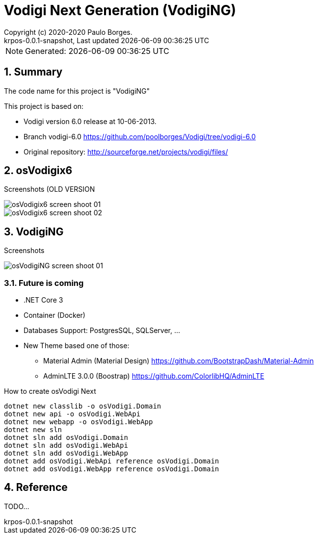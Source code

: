 // Global settings
:ascii-ids:
:encoding: UTF-8
:lang: pt_PT
:icons: font
:toc:
:toc-placement!:
:toclevels: 3
:numbered:
:stem:

ifdef::env-github[]
:imagesdir: https://raw.githubusercontent.com/poolborges/Vodigi/master/docs/images/
:tip-caption: :bulb:
:note-caption: :information_source:
:important-caption: :heavy_exclamation_mark:
:caution-caption: :fire:
:warning-caption: :warning:
endif::[]

[[doc]]
= Vodigi Next Generation (VodigiNG)
:author: Copyright (c) 2020-2020 Paulo Borges.
:revnumber: krpos-0.0.1-snapshot
:revdate: {last-update-label} {docdatetime}
:version-label!:

NOTE: Generated: {localdate} {localtime}

:url-ci-travis: https://travis-ci.org/poolborges/Vodigi/
:url-ci-appveyor: https://ci.appveyor.com/project/poolborges/Vodigi
:url-ci-github: https://github.com/poolborges/Vodigi/actions
:url-repo-branch-v6: https://github.com/poolborges/Vodigi/tree/vodigi-6.0

ifdef::status[]
image:https://img.shields.io/badge/License-GPLv3-blue.svg[GPL v3 License, link=#copyright-and-license]
image:https://github.com/poolborges/Vodigi/workflows/Build%20CI/badge.svg?branch=master[Build Status (Github CI), link={url-ci-github}]
endif::[]


[[doc.summary]]
== Summary

The code name for this project is "VodigiNG"

This project is based on: 

* Vodigi version 6.0 release at 10-06-2013. 
* Branch vodigi-6.0 {url-repo-branch-v6}
* Original repository:  http://sourceforge.net/projects/vodigi/files/

== osVodigix6 

Screenshots (OLD VERSION

image::osVodigix6_screen-shoot-01.png[]

image::osVodigix6_screen-shoot-02.png[]

== VodigiNG

Screenshots

image::osVodigiNG_screen-shoot-01.png[]

=== Future is coming 

* .NET Core 3
* Container (Docker)
* Databases Support: PostgresSQL, SQLServer, ...
* New Theme based one of those: 
** Material Admin (Material Design) https://github.com/BootstrapDash/Material-Admin
** AdminLTE 3.0.0 (Boostrap) https://github.com/ColorlibHQ/AdminLTE


.How to create osVodigi Next
----
dotnet new classlib -o osVodigi.Domain
dotnet new api -o osVodigi.WebApi
dotnet new webapp -o osVodigi.WebApp
dotnet new sln
dotnet sln add osVodigi.Domain
dotnet sln add osVodigi.WebApi
dotnet sln add osVodigi.WebApp
dotnet add osVodigi.WebApi reference osVodigi.Domain
dotnet add osVodigi.WebApp reference osVodigi.Domain
----


== Reference

TODO...



